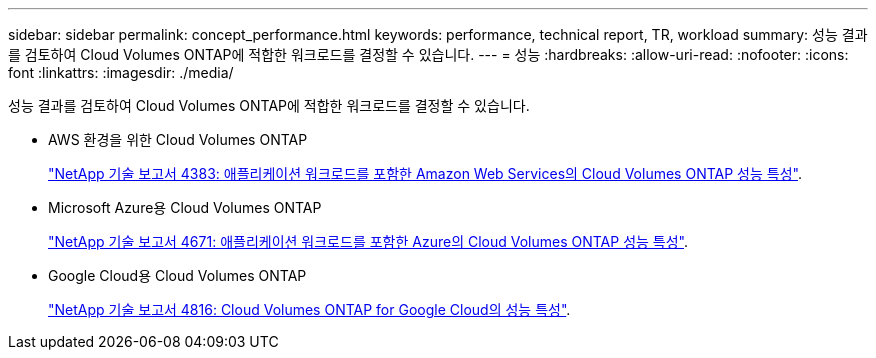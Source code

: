 ---
sidebar: sidebar 
permalink: concept_performance.html 
keywords: performance, technical report, TR, workload 
summary: 성능 결과를 검토하여 Cloud Volumes ONTAP에 적합한 워크로드를 결정할 수 있습니다. 
---
= 성능
:hardbreaks:
:allow-uri-read: 
:nofooter: 
:icons: font
:linkattrs: 
:imagesdir: ./media/


[role="lead"]
성능 결과를 검토하여 Cloud Volumes ONTAP에 적합한 워크로드를 결정할 수 있습니다.

* AWS 환경을 위한 Cloud Volumes ONTAP
+
https://www.netapp.com/us/media/tr-4383.pdf["NetApp 기술 보고서 4383: 애플리케이션 워크로드를 포함한 Amazon Web Services의 Cloud Volumes ONTAP 성능 특성"^].

* Microsoft Azure용 Cloud Volumes ONTAP
+
https://www.netapp.com/us/media/tr-4671.pdf["NetApp 기술 보고서 4671: 애플리케이션 워크로드를 포함한 Azure의 Cloud Volumes ONTAP 성능 특성"^].

* Google Cloud용 Cloud Volumes ONTAP
+
https://www.netapp.com/us/media/tr-4816.pdf["NetApp 기술 보고서 4816: Cloud Volumes ONTAP for Google Cloud의 성능 특성"^].


